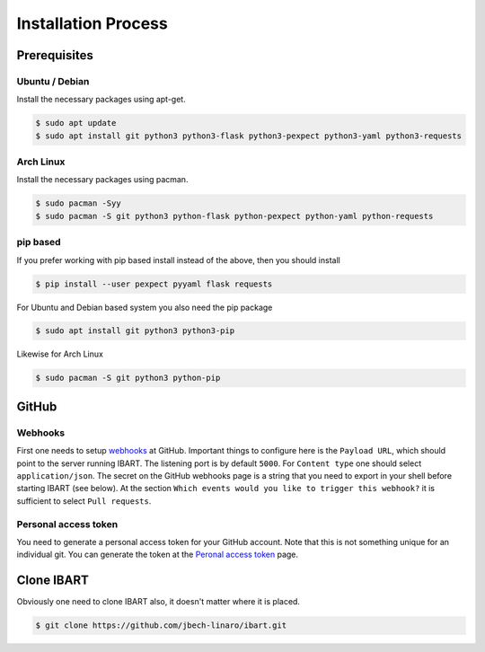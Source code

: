 Installation Process
====================

Prerequisites
--------------------------

Ubuntu / Debian
~~~~~~~~~~~~~~~
Install the necessary packages using apt-get.

.. code-block:: bash

    $ sudo apt update
    $ sudo apt install git python3 python3-flask python3-pexpect python3-yaml python3-requests

Arch Linux
~~~~~~~~~~
Install the necessary packages using pacman.

.. code-block:: bash

    $ sudo pacman -Syy
    $ sudo pacman -S git python3 python-flask python-pexpect python-yaml python-requests

pip based
~~~~~~~~~
If you prefer working with pip based install instead of the above, then you should install

.. code-block:: bash

    $ pip install --user pexpect pyyaml flask requests

For Ubuntu and Debian based system you also need the pip package

.. code-block:: bash

    $ sudo apt install git python3 python3-pip

Likewise for Arch Linux

.. code-block:: bash

    $ sudo pacman -S git python3 python-pip

GitHub
------

Webhooks
~~~~~~~~
First one needs to setup webhooks_ at GitHub. Important things to configure here is the ``Payload URL``, which should point to the server running IBART. The listening port is by default ``5000``. For ``Content type`` one should select ``application/json``. The secret on the GitHub webhooks page is a string that you need to export in your shell before starting IBART (see below). At the section ``Which events would you like to trigger this webhook?`` it is sufficient to select ``Pull requests``.

.. _webhooks: https://developer.github.com/webhooks/creating

Personal access token
~~~~~~~~~~~~~~~~~~~~~
You need to generate a personal access token for your GitHub account. Note that this is not something unique for an individual git. You can generate the token at the `Peronal access token`_ page.

.. _Peronal access token: https://github.com/settings/tokens

Clone IBART
-----------
Obviously one need to clone IBART also, it doesn't matter where it is placed.

.. code-block:: bash

    $ git clone https://github.com/jbech-linaro/ibart.git
